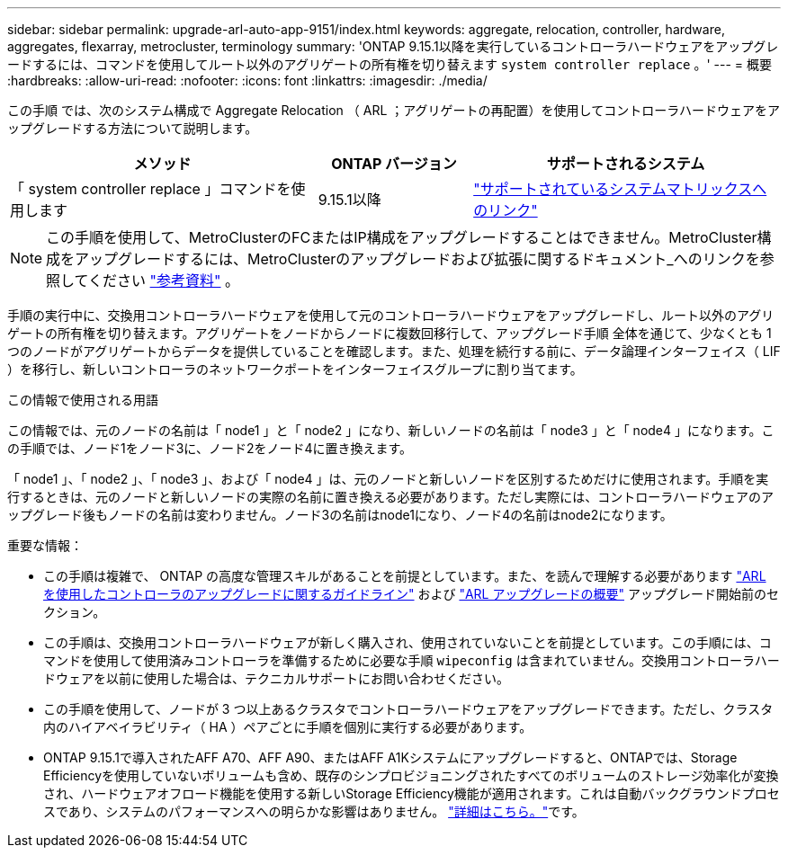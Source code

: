 ---
sidebar: sidebar 
permalink: upgrade-arl-auto-app-9151/index.html 
keywords: aggregate, relocation, controller, hardware, aggregates, flexarray, metrocluster, terminology 
summary: 'ONTAP 9.15.1以降を実行しているコントローラハードウェアをアップグレードするには、コマンドを使用してルート以外のアグリゲートの所有権を切り替えます `system controller replace` 。' 
---
= 概要
:hardbreaks:
:allow-uri-read: 
:nofooter: 
:icons: font
:linkattrs: 
:imagesdir: ./media/


[role="lead"]
この手順 では、次のシステム構成で Aggregate Relocation （ ARL ；アグリゲートの再配置）を使用してコントローラハードウェアをアップグレードする方法について説明します。

[cols="40,20,40"]
|===
| メソッド | ONTAP バージョン | サポートされるシステム 


| 「 system controller replace 」コマンドを使用します | 9.15.1以降 | link:decide_to_use_the_aggregate_relocation_guide.html#sys_commands_9151_supported_systems["サポートされているシステムマトリックスへのリンク"] 
|===

NOTE: この手順を使用して、MetroClusterのFCまたはIP構成をアップグレードすることはできません。MetroCluster構成をアップグレードするには、MetroClusterのアップグレードおよび拡張に関するドキュメント_へのリンクを参照してください link:other_references.html["参考資料"] 。

手順の実行中に、交換用コントローラハードウェアを使用して元のコントローラハードウェアをアップグレードし、ルート以外のアグリゲートの所有権を切り替えます。アグリゲートをノードからノードに複数回移行して、アップグレード手順 全体を通じて、少なくとも 1 つのノードがアグリゲートからデータを提供していることを確認します。また、処理を続行する前に、データ論理インターフェイス（ LIF ）を移行し、新しいコントローラのネットワークポートをインターフェイスグループに割り当てます。

.この情報で使用される用語
この情報では、元のノードの名前は「 node1 」と「 node2 」になり、新しいノードの名前は「 node3 」と「 node4 」になります。この手順では、ノード1をノード3に、ノード2をノード4に置き換えます。

「 node1 」、「 node2 」、「 node3 」、および「 node4 」は、元のノードと新しいノードを区別するためだけに使用されます。手順を実行するときは、元のノードと新しいノードの実際の名前に置き換える必要があります。ただし実際には、コントローラハードウェアのアップグレード後もノードの名前は変わりません。ノード3の名前はnode1になり、ノード4の名前はnode2になります。

.重要な情報：
* この手順は複雑で、 ONTAP の高度な管理スキルがあることを前提としています。また、を読んで理解する必要があります link:guidelines_for_upgrading_controllers_with_arl.html["ARL を使用したコントローラのアップグレードに関するガイドライン"] および link:overview_of_the_arl_upgrade.html["ARL アップグレードの概要"] アップグレード開始前のセクション。
* この手順は、交換用コントローラハードウェアが新しく購入され、使用されていないことを前提としています。この手順には、コマンドを使用して使用済みコントローラを準備するために必要な手順 `wipeconfig` は含まれていません。交換用コントローラハードウェアを以前に使用した場合は、テクニカルサポートにお問い合わせください。
* この手順を使用して、ノードが 3 つ以上あるクラスタでコントローラハードウェアをアップグレードできます。ただし、クラスタ内のハイアベイラビリティ（ HA ）ペアごとに手順を個別に実行する必要があります。
* ONTAP 9.15.1で導入されたAFF A70、AFF A90、またはAFF A1Kシステムにアップグレードすると、ONTAPでは、Storage Efficiencyを使用していないボリュームも含め、既存のシンプロビジョニングされたすべてのボリュームのストレージ効率化が変換され、ハードウェアオフロード機能を使用する新しいStorage Efficiency機能が適用されます。これは自動バックグラウンドプロセスであり、システムのパフォーマンスへの明らかな影響はありません。 https://docs.netapp.com/us-en/ontap/concepts/builtin-storage-efficiency-concept.html["詳細はこちら。"^]です。

